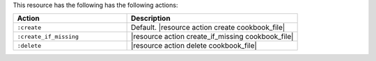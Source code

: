 .. The contents of this file are included in multiple topics.
.. This file should not be changed in a way that hinders its ability to appear in multiple documentation sets.

This resource has the following has the following actions:

.. list-table::
   :widths: 200 300
   :header-rows: 1

   * - Action
     - Description
   * - ``:create``
     - Default. |resource action create cookbook_file|
   * - ``:create_if_missing``
     - |resource action create_if_missing cookbook_file|
   * - ``:delete``
     - |resource action delete cookbook_file|

